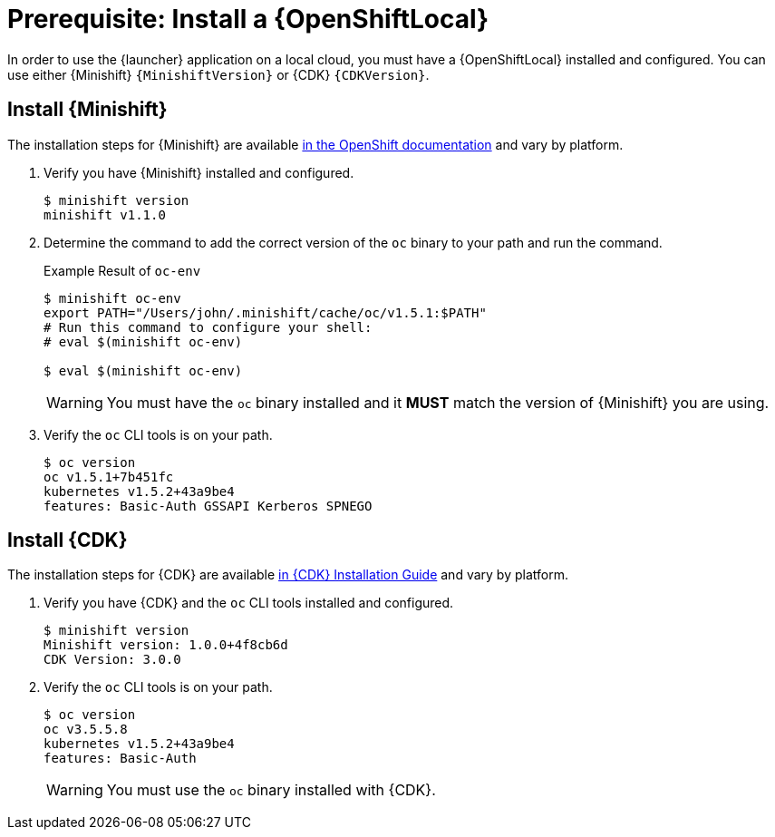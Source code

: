 [[install-local-cloud]]
= Prerequisite: Install a {OpenShiftLocal}

In order to use the {launcher} application on a local cloud, you must have a {OpenShiftLocal} installed and configured. You can use either {Minishift} `{MinishiftVersion}` or {CDK} `{CDKVersion}`.

== Install {Minishift}
The installation steps for {Minishift} are available link:https://docs.openshift.org/latest/minishift/getting-started/installing.html[in the OpenShift documentation] and vary by platform.

. Verify you have {Minishift} installed and configured.
+
[source,bash,options="nowrap",subs="attributes+"]
----
$ minishift version
minishift v1.1.0
----

. Determine the command to add the correct version of the `oc` binary to your path and run the command.
+
.Example Result of `oc-env`
[source,bash,options="nowrap",subs="attributes+"]
----
$ minishift oc-env
export PATH="/Users/john/.minishift/cache/oc/v1.5.1:$PATH"
# Run this command to configure your shell:
# eval $(minishift oc-env)

$ eval $(minishift oc-env)
----
+
WARNING: You must have the `oc` binary installed and it *MUST* match the version of {Minishift} you are using.

. Verify the `oc` CLI tools is on your path.
+
[source,bash,options="nowrap",subs="attributes+"]
----
$ oc version
oc v1.5.1+7b451fc
kubernetes v1.5.2+43a9be4
features: Basic-Auth GSSAPI Kerberos SPNEGO
----


== Install {CDK}

The installation steps for {CDK} are available link:https://access.redhat.com/documentation/en-us/red_hat_container_development_kit/3.0/html-single/installation_guide/[in {CDK} Installation Guide] and vary by platform.


. Verify you have {CDK} and the `oc` CLI tools installed and configured.
+
[source,bash,options="nowrap",subs="attributes+"]
----
$ minishift version
Minishift version: 1.0.0+4f8cb6d
CDK Version: 3.0.0
----

. Verify the `oc` CLI tools is on your path.
+
[source,bash,options="nowrap",subs="attributes+"]
----
$ oc version
oc v3.5.5.8
kubernetes v1.5.2+43a9be4
features: Basic-Auth
----
+
WARNING: You must use the `oc` binary installed with {CDK}.
